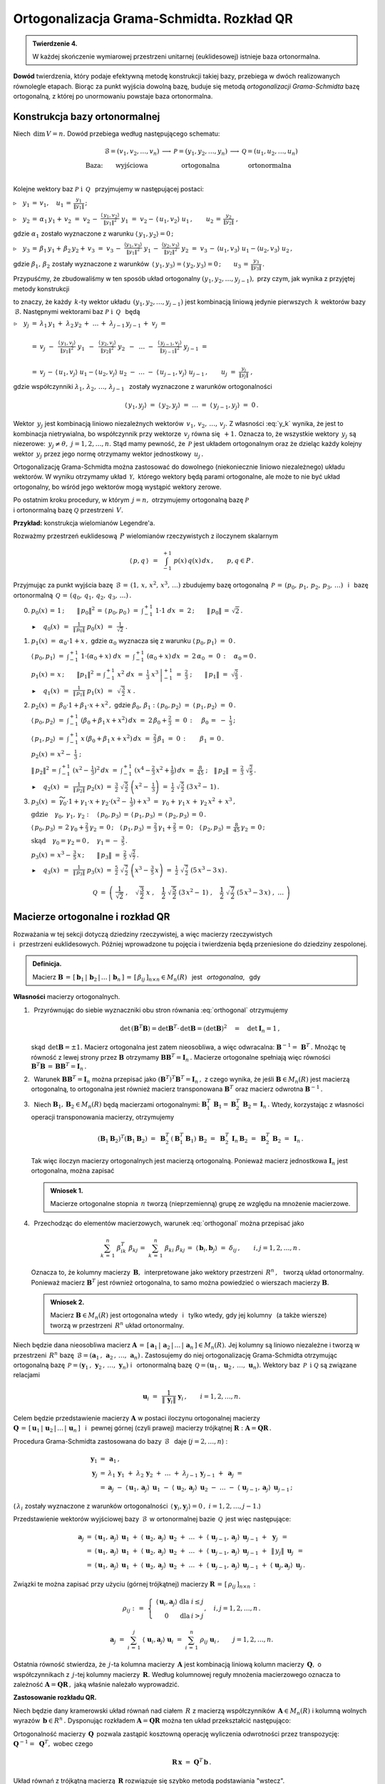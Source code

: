 
Ortogonalizacja Grama-Schmidta. Rozkład QR
------------------------------------------

.. admonition:: Twierdzenie 4.
   
   W każdej skończenie wymiarowej przestrzeni unitarnej (euklidesowej) 
   istnieje baza ortonormalna.

**Dowód** twierdzenia, który podaje efektywną metodę konstrukcji takiej bazy,
przebiega w dwóch realizowanych równolegle etapach. Biorąc za punkt wyjścia 
dowolną bazę, buduje się metodą *ortogonalizacji Grama-Schmidta* bazę 
ortogonalną, z której po unormowaniu powstaje baza ortonormalna.

Konstrukcja bazy ortonormalnej
~~~~~~~~~~~~~~~~~~~~~~~~~~~~~~

Niech :math:`\,\dim\,V=n.\ ` Dowód przebiega według następującego schematu:

.. math::
   
   \begin{array}{cccccc}
   & \mathcal{B}=(v_1,v_2,\dots,v_n) & \longrightarrow 
   & \mathcal{P}=(y_1,y_2,\dots,y_n) & \longrightarrow 
   & \mathcal{Q}=(u_1,u_2,\dots,u_n) \\
   \text{Baza:} & \text{wyjściowa} 
   & & \text{ortogonalna} & & \text{ortonormalna} \\
   \end{array}

Kolejne wektory baz :math:`\ \mathcal{P}\ \ \text{i}\ \ \,\mathcal{Q}\ \,`
przyjmujemy w następującej postaci:
   
:math:`\triangleright\quad y_1\,=\,v_1,
\quad u_1\,=\,\displaystyle\frac{y_1}{\|y_1\|}\,;`

:math:`\triangleright\quad y_2\,=\,\alpha_1\,y_1+\,v_2\ =\ 
v_2\,-\ \displaystyle\frac{\langle\,y_1,v_2\rangle}{\|y_1\|^2}\ \ y_1\ =\ 
v_2-\,\langle\,u_1,v_2\rangle\ u_1\,,
\qquad u_2\,=\,\displaystyle\frac{y_2}{\|y_2\|}\ ,`

gdzie :math:`\ \alpha_1\ ` zostało wyznaczone z warunku 
:math:`\ \langle\,y_1,y_2\rangle=0\,;`

:math:`\triangleright\quad y_3\,=\,\beta_1\,y_1+\,\beta_2\,y_2+\,v_3\ =\ 
v_3\,-\ \displaystyle\frac{\langle y_1,v_3\rangle}{\|y_1\|^2}\ \ y_1\,-\ 
\displaystyle\frac{\langle y_2,v_3\rangle}{\|y_2\|^2}\ \ y_2\ =\ 
v_3\,-\,\langle u_1,v_3\rangle\ u_1 - \langle u_2,v_3\rangle\ u_2\,,`

gdzie :math:`\ \beta_1,\,\beta_2\ ` zostały wyznaczone z warunków 
:math:`\,\langle\,y_1,y_3\rangle = \langle\,y_2,y_3\rangle = 0\,;\qquad
u_3\,=\,\displaystyle\frac{y_3}{\|y_3\|}\,.`

Przypuśćmy, że zbudowaliśmy w ten sposób układ ortogonalny 
:math:`\ (y_1,y_2,\dots,y_{j-1}),\ ` 
przy czym, jak wynika z przyjętej metody konstrukcji

.. math::
   :label: y_k
   
   y_k\,\in\,L(v_1,v_2,\dots,v_k)\qquad k=1,2,\dots,j-1\,,

to znaczy, że każdy :math:`\,k`-ty wektor układu 
:math:`\,(y_1,y_2,\dots,y_{j-1})\ ` jest kombinacją liniową jedynie pierwszych 
:math:`\,k\ ` wektorów bazy :math:`\,\mathcal{B}.\ `
Następnymi wektorami baz :math:`\ \mathcal{P}\ \ \text{i}\ \ \,\mathcal{Q}\ \,` 
będą :math:`\\`

:math:`\begin{array}{rcl} \triangleright\quad y_j & = & 
\lambda_1\,y_1\,+\;\lambda_2\,y_2\,+\;\dots\,+\;\lambda_{j-1}\,y_{j-1}\,+\;v_j
\ \ = \\ \\
& = & v_j\ -\ \,
\displaystyle\frac{\langle\,y_1,v_j\rangle}{\|y_1\|^2}\ \ y_1\ \,-\ \, 
\displaystyle\frac{\langle\,y_2,v_j\rangle}{\|y_2\|^2}\ \ y_2\ \,-\ \, 
\ldots\ -\ \,
\displaystyle\frac{\langle\,y_{j-1},v_j\rangle}{\|y_{j-1}\|^2}\ \ y_{j-1}\ \ =
\\ \\
& = & v_j\,-\,\langle\,u_1,v_j\rangle\ u_1 - \langle\,u_2,v_j\rangle\ u_2
\ -\ \ldots\ -\ \langle\,u_{j-1},v_j\rangle\ u_{j-1}\,,
\qquad u_j\ =\ \displaystyle\frac{y_j}{\|y_j\|}\ ,
\end{array}`

gdzie współczynniki :math:`\ \lambda_1,\,\lambda_2,\,\dots,\,\lambda_{j-1}\ \,`
zostały wyznaczone z warunków ortogonalności

.. math::
   
   \langle\,y_1,y_j\rangle\ \ =\ \ \langle\,y_2,y_j\rangle\ \ =\ \ldots\ \ =\ \ 
   \langle\,y_{j-1},y_j\rangle\ \ =\ \ 0\,.

.. dane są przez 
   :math:`\quad\lambda_k\ =
   \ -\ \displaystyle\frac{\langle\,y_k,v_j\rangle}{\|y_k\|^2}\ ,
   \qquad k=1,2,\dots,j-1;\qquad j=2,3,\dots,n.`

.. Warunek :eq:`y_k` gwarantuje, że wektor :math:`\,y_j\neq\theta.\ `

Wektor :math:`\,y_j\ ` jest kombinacją liniowo niezależnych wektorów 
:math:`\,v_1,\,v_2,\,\dots,\,v_j.\ `
Z własności :eq:`y_k` wynika, że jest to kombinacja nietrywialna, bo 
współczynnik przy wektorze :math:`\,v_j\ ` równa się :math:`\,+1.\ ` 
Oznacza to, że wszystkie wektory :math:`\,y_j\ ` są niezerowe: 
:math:`\,y_j\neq\theta,\ j=1,2,\dots,n.\ `
Stąd mamy pewność, że :math:`\,\mathcal{P}\ ` jest układem ortogonalnym
oraz że dzieląc każdy kolejny wektor :math:`\,y_j\ ` przez jego normę otrzymamy 
wektor jednostkowy :math:`\,u_j\,.`

Ortogonalizację Grama-Schmidta można zastosować do dowolnego 
(niekoniecznie liniowo niezależnego) układu wektorów. W wyniku otrzymamy układ 
:math:`\,\mathcal{Y},\ ` którego wektory będą parami ortogonalne, ale może to 
nie być układ ortogonalny, bo wśród jego wektorów mogą wystąpić wektory zerowe.

Po ostatnim kroku procedury, w którym :math:`\,j=n,\ ` otrzymujemy 
ortogonalną bazę :math:`\ \mathcal{P}\ \\`
i ortonormalną bazę :math:`\ \mathcal{Q}\ ` przestrzeni :math:`\,V.`

**Przykład:** konstrukcja wielomianów Legendre'a.

Rozważmy przestrzeń euklidesową :math:`\,P\ ` wielomianów rzeczywistych 
z iloczynem skalarnym

.. math::
   
   \langle\,p,q\,\rangle\ \,=
   \ \,\int_{-1}^{+1}\ p(x)\,q(x)\,dx\,,\qquad p,q\in P\,.

Przyjmując za punkt wyjścia bazę 
:math:`\,\mathcal{B}\,=\,(1,\,x,\,x^2,\,x^3,\,\dots)\ ` zbudujemy bazę 
ortogonalną :math:`\,\mathcal{P}\,=\,(p_0,\,p_1,\,p_2,\,p_3,\,\dots)\ \,` 
i :math:`\,` bazę ortonormalną 
:math:`\,\mathcal{Q}\,=\,(q_0,\,q_1,\,q_2,\,q_3,\,\dots)\,.\\`

0. :math:`\ p_0(x)\,=\,1\,;\qquad
   \|\,p_0\|^2\,=\,\langle\,p_0,p_0\,\rangle\ =
   \ \int_{-1}^{+1}\ 1\cdot 1\ \ dx\ =\ 2\,;\qquad
   \|\,p_0\|\,=\,\sqrt{2}\,.`
   
   :math:`\blacktriangleright\quad q_0(x)\ \,=\ \,
   \displaystyle\frac{1}{\|\,p_0\|}\ \ p_0(x)\ \,=\ \,
   \frac{1}{\sqrt{2}}\ \ .\\`

1. :math:`\ p_1(x)\ =\ \alpha_0\cdot 1+x\,,\ \ ` 
   gdzie :math:`\ \ \alpha_0\ ` wyznacza się z warunku 
   :math:`\ \ \langle\,p_0,p_1\rangle\ =\ 0\,.`
   
   :math:`\ \langle\,p_0,p_1\rangle\ =
   \ \int_{-1}^{+1}\ 1\cdot(\alpha_0+x)\ dx\ \ =
   \ \ \int_{-1}^{+1}\ (\alpha_0+x)\,dx\ =
   \ 2\,\alpha_0\ =\ 0\,:\quad\alpha_0=0\,.`

   :math:`\ p_1(x)\,=\,x\,;\qquad \|p_1\|^2\,=\,\int_{-1}^{+1}\ x^2\;dx\ =\ 
   \left.\frac{1}{3}\ x^3\,\right|_{-1}^{+1}\ =\ \frac{2}{3}\ ;\qquad
   \|\,p_1\|\ =\ \sqrt{\frac{2}{3}}\ .` 

   :math:`\blacktriangleright\quad q_1(x)\ \,=\ \,
   \displaystyle\frac{1}{\|\,p_1\|}\ \ p_1(x)\ \,=\ \,
   \sqrt{\,\frac{3}{2}}\ \ x\ .\\`

2. :math:`\ p_2(x)\ =\ \beta_0\cdot 1+\beta_1\cdot x+x^2\,,\ \ `
   gdzie :math:`\ \ \beta_0,\,\beta_1:\ \  
   \langle\,p_0,p_2\rangle\ =\ \langle\,p_1,p_2\rangle\ =\ 0\,.`

   :math:`\ \langle\,p_0,p_2\rangle\ =
   \ \int_{-1}^{+1}\ (\beta_0+\beta_1\,x+x^2)\,dx\ =
   \ 2\,\beta_0+\frac{2}{3}\ =\ 0\,:\quad\,\beta_0\,=\ -\ \frac{1}{3}\,;`

   :math:`\ \langle\,p_1,p_2\rangle\ =
   \ \int_{-1}^{+1}\ x\,(\beta_0+\beta_1\,x+x^2)\,dx\ =
   \ \frac{2}{3}\,\beta_1\ =\ 0\,:\qquad\beta_1\,=\,0\,.`

   :math:`\ p_2(x)\,=\,x^2-\;\frac{1}{3}\ ;`

   :math:`\ \|\,p_2\|^2\,=\,\int_{-1}^{+1}\ (x^2-\,\frac{1}{3})^2\,dx\ =
   \ \int_{-1}^{+1}\ (x^4-\frac{2}{3}\,x^2+\frac{1}{9})\,dx\ =
   \ \frac{8}{45}\ ;\quad\|\,p_2\|\ =\ \frac{2}{3}\ \sqrt{\frac{2}{5}}\,.`

   :math:`\blacktriangleright\quad q_2(x)\ \,=\ \,
   \displaystyle\frac{1}{\|\,p_2\|}\ \ p_2(x)\ \ = \ \ 
   \frac{3}{2}\ \ \sqrt{\,\frac{5}{2}}\ \ \left(x^2-\;\frac{1}{3}\right)\ \ =
   \ \ \frac{1}{2}\ \ \sqrt{\,\frac{5}{2}}\ \ (3\,x^2-\,1)\,.\\`

3. :math:`\ p_3(x)\ =\ 
   \widetilde{\gamma_0}\cdot 1+\gamma_1\cdot x+\gamma_2\cdot(x^2-\;\frac{1}{3})+
   x^3\ =\ \gamma_0+\,\gamma_1\,x\,+\,\gamma_2\,x^2\,+\,x^3\,,`

   :math:`\ \text{gdzie}\quad\gamma_0,\,\gamma_1,\,\gamma_2:\quad
   \langle\,p_0,p_3\rangle\,=\,\langle\,p_1,p_3\rangle\,=
   \,\langle\,p_2,p_3\rangle\,=\,0\,.`
   
   :math:`\ \langle\,p_0,p_3\rangle\,=\,2\,\gamma_0+\frac{2}{3}\,\gamma_2\,=
   \,0\,;\quad\langle\,p_1,p_3\rangle\,=\,\frac{2}{3}\,\gamma_1+\frac{2}{5}\,=
   \,0\,;\quad\langle\,p_2,p_3\rangle\,=\,\frac{8}{45}\,\gamma_2\,=\,0\,;`
   
   :math:`\ \text{skąd}\quad\gamma_0=\gamma_2=0\,,\quad\gamma_1=
   -\ \frac{3}{5}\,.`

   :math:`\ p_3(x)\,=\,x^3-\,\frac{3}{5}\,x\,;\qquad\|\,p_3\|\ =
   \ \frac{2}{5}\ \sqrt{\frac{2}{7}}\,.`

   :math:`\blacktriangleright\quad q_3(x)\ \,=\ \,
   \displaystyle\frac{1}{\|\,p_3\|}\ \ p_3(x)\ \ =\ \ 
   \frac{5}{2}\ \ \sqrt{\,\frac{7}{2}}\ \ \left(x^3-\,\frac{3}{5}\,x\right)\ =
   \ \frac{1}{2}\ \ \sqrt{\,\frac{7}{2}}\ \ (5\,x^3-3\,x)\,.`

.. math::
   
   \mathcal{Q}\ \ =\ \ \left(\ \ \frac{1}{\sqrt{2}}\ ,\quad
                   \sqrt{\,\frac{3}{2}}\ \ x\ ,\quad
                   \frac{1}{2}\ \ \sqrt{\,\frac{5}{2}}\ \ (3\,x^2-\,1)\ ,\quad
                   \frac{1}{2}\ \ \sqrt{\,\frac{7}{2}}\ \ (5\,x^3-3\,x)\ ,\ \ 
                               \dots\ 
                   \right)

Macierze ortogonalne i rozkład QR
~~~~~~~~~~~~~~~~~~~~~~~~~~~~~~~~~

Rozważania w tej sekcji dotyczą dziedziny rzeczywistej, 
a więc macierzy rzeczywistych :math:`\\` i :math:`\,` przestrzeni euklidesowych.
Później wprowadzone tu pojęcia i twierdzenia będą przeniesione 
do dziedziny zespolonej.

.. Przeniesienie wprowadzonych tu pojęć i twierdzeń 
   do dziedziny zespolonej będzie dokonane później.

.. admonition:: Definicja.
   
   Macierz :math:`\ \boldsymbol{B}\,=
   \,[\,\boldsymbol{b}_1\,|\,\boldsymbol{b}_2\,|\,\dots\,|\,
   \boldsymbol{b}_n\,]\,=\,[\,\beta_{ij}\,]_{n\times n}\in M_n(R)\ \,` 
   jest :math:`\,` *ortogonalna*, :math:`\,` gdy 
   
   .. math::
      :label: orthogonal
      
      \boldsymbol{B}^T\boldsymbol{B}\,=\,\boldsymbol{I}_n\,.
   
**Własności** macierzy ortogonalnych.

1. :math:`\,` Przyrównując do siebie wyznaczniki obu stron równania 
   :eq:`orthogonal` otrzymujemy
   
   .. math::
      
      \det\,(\boldsymbol{B}^T\boldsymbol{B})=
      \det\boldsymbol{B}^T\cdot\,\det\boldsymbol{B}=
      (\det\boldsymbol{B})^2\quad=\quad\det\boldsymbol{I}_n=1\,,

   skąd :math:`\,\det\boldsymbol{B}=\pm 1.\ ` Macierz ortogonalna jest zatem 
   nieosobliwa, a więc odwracalna: 
   :math:`\ \boldsymbol{B}^{-1}=\,\boldsymbol{B}^T\,.\ `
   Mnożąc tę równość z lewej strony przez :math:`\ \boldsymbol{B}\ ` otrzymamy
   :math:`\ \boldsymbol{B}\boldsymbol{B}^T=\boldsymbol{I}_n\,.\ ` 
   Macierze ortogonalne spełniają więc równości 
   :math:`\ \ \boldsymbol{B}^T\boldsymbol{B}\,=\,
   \boldsymbol{B}\boldsymbol{B}^T=\boldsymbol{I}_n\,.`

2. :math:`\,` Warunek 
   :math:`\ \boldsymbol{B}\boldsymbol{B}^T=\boldsymbol{I}_n\ ` można przepisać 
   jako :math:`\ (\boldsymbol{B}^T)^T\boldsymbol{B}^T=\boldsymbol{I}_n\,,\ ` 
   z czego wynika, że jeśli :math:`\ \boldsymbol{B}\in M_n(R)\ ` jest macierzą 
   ortogonalną, to ortogonalna jest również macierz transponowana 
   :math:`\ \boldsymbol{B}^T\ ` oraz macierz odwrotna 
   :math:`\ \boldsymbol{B}^{-1}\,.`

3. :math:`\,` Niech :math:`\ \boldsymbol{B}_1,\boldsymbol{B}_2\in M_n(R)\ ` 
   będą macierzami ortogonalnymi:
   :math:`\ \ \boldsymbol{B}_1^T\,\boldsymbol{B}_1=
   \boldsymbol{B}_2^T\,\boldsymbol{B}_2=\boldsymbol{I}_n\,.\ ` 
   Wtedy, korzystając z własności operacji transponowania macierzy, otrzymujemy
   
   .. math::
      
      (\boldsymbol{B}_1\boldsymbol{B}_2)^T(\boldsymbol{B}_1\boldsymbol{B}_2)\ =
      \ \boldsymbol{B}_2^T\,(\boldsymbol{B}_1^T
      \boldsymbol{B}_1)\,\boldsymbol{B}_2\ =\ 
      \boldsymbol{B}_2^T\,\boldsymbol{I}_n\,\boldsymbol{B}_2\ =\ 
      \boldsymbol{B}_2^T\,\boldsymbol{B}_2\ =\ \boldsymbol{I}_n\,.
   
   Tak więc iloczyn macierzy ortogonalnych jest macierzą ortogonalną. 
   Ponieważ macierz jednostkowa :math:`\ \boldsymbol{I}_n\ ` jest ortogonalna,
   można zapisać
   
   .. admonition:: Wniosek 1.
      
      Macierze ortogonalne stopnia :math:`\,n\ ` tworzą (nieprzemienną) grupę 
      ze względu na mnożenie  macierzowe.

4. :math:`\,` Przechodząc do elementów macierzowych, warunek :eq:`orthogonal` 
   można przepisać jako
   
   .. math::
      
      \sum_{k\,=\,1}^n\ \beta_{ik}^T\;\beta_{kj}\,=\ \sum_{k\,=
      \,1}^n\ \beta_{ki}\;\beta_{kj}\,=\ 
      \langle\,\boldsymbol{b}_i,\boldsymbol{b}_j\rangle\ =\ 
      \delta_{ij}\,,\qquad i,j=1,2,\dots,n\,.
   
   Oznacza to, że kolumny macierzy :math:`\,\boldsymbol{B},\,` interpretowane 
   jako wektory przestrzeni :math:`\,R^n\,,\ \,` tworzą układ ortonormalny. 
   Ponieważ macierz :math:`\ \boldsymbol{B}^T\ ` jest również ortogonalna, 
   to samo można powiedzieć o wierszach macierzy :math:`\ \boldsymbol{B}.`
   
   .. admonition:: Wniosek 2.
      
      Macierz :math:`\ \boldsymbol{B}\in M_n(R)\ ` jest ortogonalna 
      wtedy :math:`\,` i :math:`\,` tylko wtedy,
      gdy jej kolumny :math:`\,` (a także wiersze) :math:`\,` 
      tworzą w przestrzeni :math:`\,R^n\ ` układ ortonormalny.

Niech będzie dana nieosobliwa macierz :math:`\ \boldsymbol{A}\,=\,
[\,\boldsymbol{a}_1\,|\,\boldsymbol{a}_2\,|\,
\dots\,|\,\boldsymbol{a}_n\,]\in M_n(R).\ ` 
Jej kolumny są liniowo niezależne i tworzą w przestrzeni :math:`\,R^n\ ` bazę 
:math:`\,\mathcal{B}=
(\boldsymbol{a}_1\,,\,\boldsymbol{a}_2\,,\,\dots,\,\boldsymbol{a}_n)\,.`
Zastosujemy do niej ortogonalizację Grama-Schmidta otrzymując ortogonalną bazę
:math:`\,\mathcal{P}=(\boldsymbol{y}_1\,,\,\boldsymbol{y}_2\,,\,
\dots,\,\boldsymbol{y}_n)\ \ ` i :math:`\,` ortonormalną bazę 
:math:`\,\mathcal{Q}=(\boldsymbol{u}_1\,,\,\boldsymbol{u}_2\,,\,
\dots,\,\boldsymbol{u}_n).\ ` Wektory baz 
:math:`\,\mathcal{P}\ \,\text{i}\ \ \mathcal{Q}\ ` są związane relacjami

.. math::
   
   \boldsymbol{u}_i\ =
   \ \,\frac{1}{\|\,\boldsymbol{y}_i\|}\ \ \boldsymbol{y}_i\,,
   \qquad i=1,2,\dots,n.

Celem będzie przedstawienie macierzy :math:`\ \boldsymbol{A}\ `  
w postaci iloczynu ortogonalnej macierzy :math:`\\ \boldsymbol{Q}\,=\,
[\,\boldsymbol{u}_1\,|\,\boldsymbol{u}_2\,|\,\dots\,|\,\boldsymbol{u}_n\,]\ \,`
i :math:`\,` pewnej górnej (czyli prawej) macierzy trójkątnej 
:math:`\ \boldsymbol{R} :\ \boldsymbol{A}=\boldsymbol{Q}\boldsymbol{R}\,.`

.. W :math:`\,j`-tym kroku procedury Grama-Schmidta zastosowanej do bazy 
   :math:`\,\mathcal{B}\ \,` (:math:`j=2,\dots,n`) :

Procedura Grama-Schmidta zastosowana do bazy :math:`\,\mathcal{B}\ \,` 
daje (:math:`j=2,\dots,n`) :

.. math::
   
   \begin{array}{rcl}
   \boldsymbol{y}_1 & = & \boldsymbol{a}_1\,, \\
   \boldsymbol{y}_j & = &
   \lambda_1\,\boldsymbol{y}_1\;+\ \lambda_2\,\boldsymbol{y}_2\;+\ \ldots\ +\ 
   \lambda_{j-1}\,\boldsymbol{y}_{j-1}\;+\ \boldsymbol{a}_j\;\ = \\
   & = & \boldsymbol{a}_j\;-\ 
   \langle\,\boldsymbol{u}_1,\boldsymbol{a}_j\rangle\ \,\boldsymbol{u}_1
   \;-\ \langle\,\boldsymbol{u}_2,\boldsymbol{a}_j\rangle\ \,\boldsymbol{u}_2
   \;-\ \ldots
   \;-\ \langle\,\boldsymbol{u}_{j-1},\boldsymbol{a}_j\rangle\ \,
   \boldsymbol{u}_{j-1}\,;
   \end{array}

(:math:`\,\lambda_i\ ` zostały wyznaczone z warunków ortogonalności
:math:`\,\langle\,\boldsymbol{y}_i,\boldsymbol{y}_j\rangle=0
\,,\ \ i=1,2,\dots,j-1.`) 

Przedstawienie wektorów wyjściowej bazy :math:`\,\mathcal{B}\,`
w ortonormalnej bazie :math:`\,\mathcal{Q}\,` jest więc następujące:

.. math::
   
   \begin{array}{rcl}
   \boldsymbol{a}_j & =
   & \langle\,\boldsymbol{u}_1,\boldsymbol{a}_j\rangle\ \,\boldsymbol{u}_1
   \;+\ \langle\,\boldsymbol{u}_2,\boldsymbol{a}_j\rangle\ \,\boldsymbol{u}_2
   \;+\ \ldots
   \;+\ \langle\,\boldsymbol{u}_{j-1},\boldsymbol{a}_j\rangle\ \,
   \boldsymbol{u}_{j-1}
   \;+\ \,\boldsymbol{y}_j\ \,= \\
   & = & \langle\,\boldsymbol{u}_1,\boldsymbol{a}_j\rangle\ \,\boldsymbol{u}_1
   \;+\ \langle\,\boldsymbol{u}_2,\boldsymbol{a}_j\rangle\ \,\boldsymbol{u}_2
   \;+\ \ldots
   \;+\ \langle\,\boldsymbol{u}_{j-1},\boldsymbol{a}_j\rangle\ \,
   \boldsymbol{u}_{j-1}
   \;+\ \,\|\,y_j\|\ \,\boldsymbol{u}_j\ \,= \\
   & = & \langle\,\boldsymbol{u}_1,\boldsymbol{a}_j\rangle\ \,\boldsymbol{u}_1
   \;+\ \langle\,\boldsymbol{u}_2,\boldsymbol{a}_j\rangle\ \,\boldsymbol{u}_2
   \;+\ \ldots
   \;+\ \langle\,\boldsymbol{u}_{j-1},\boldsymbol{a}_j\rangle\ \,
   \boldsymbol{u}_{j-1}
   \;+\ \langle\,\boldsymbol{u}_j,\boldsymbol{a}_j\rangle\ \,
   \boldsymbol{u}_j\,.
   \end{array}     

.. Definiujemy (górną trójkątną) macierz 
   :math:`\ \boldsymbol{R}\,=\,[\,\rho_{ij}\,]_{n\times n}\ ` następująco:

Związki te można zapisać przy użyciu (górnej trójkątnej) macierzy 
:math:`\ \boldsymbol{R}\,=\,[\,\rho_{ij}\,]_{n\times n}\,:`

.. math::
   
   \rho_{ij}\ \ :\,=\ \ 
   \left\{\ 
   \begin{array}{ccc}
   \langle\,\boldsymbol{u}_i,\boldsymbol{a}_j\rangle & \text{dla} & i\leq j \\
                            0                        & \text{dla} &  i > j 
   \end{array}
   \right.,\quad i,j=1,2,\dots,n\,.

   \boldsymbol{a}_j\ \;=\ \ 
   \sum_{i\,=\,1}^j\ \langle\,\boldsymbol{u}_i,
   \boldsymbol{a}_j\rangle\ \boldsymbol{u}_i\ \ =\ \ 
   \sum_{i\,=\,1}^n\ \rho_{ij}\;\boldsymbol{u}_i\,,\qquad j=1,2,\dots,n.

Ostatnia równość stwierdza, że :math:`\,j`-ta kolumna macierzy 
:math:`\,\boldsymbol{A}\ ` jest kombinacją liniową kolumn macierzy 
:math:`\,\boldsymbol{Q},\ ` o współczynnikach z :math:`\,j`-tej kolumny 
macierzy :math:`\,\boldsymbol{R}.\ ` Według kolumnowej reguły mnożenia 
macierzowego oznacza to zależność 
:math:`\ \boldsymbol{A}=\boldsymbol{Q}\boldsymbol{R}\,,\ ` 
jaką właśnie należało wyprowadzić.

.. W całej okazałości macierz :math:`\ \boldsymbol{R}\ ` 
   przedstawia się następująco:

   .. math::
   
      \boldsymbol{R}\ \ =\ \ 
      \left[
      \begin{array}{ccccc}
      \langle\,\boldsymbol{u}_1,\boldsymbol{a}_1\rangle &
      \langle\,\boldsymbol{u}_1,\boldsymbol{a}_2\rangle &
      \langle\,\boldsymbol{u}_1,\boldsymbol{a}_3\rangle &
      \dots &
      \langle\,\boldsymbol{u}_1,\boldsymbol{a}_n\rangle \\   
      0 &
      \langle\,\boldsymbol{u}_2,\boldsymbol{a}_2\rangle &
      \langle\,\boldsymbol{u}_2,\boldsymbol{a}_3\rangle &
      \dots &
      \langle\,\boldsymbol{u}_2,\boldsymbol{a}_n\rangle \\   
      0 & 0 & 
      \langle\,\boldsymbol{u}_3,\boldsymbol{a}_3\rangle &
      \dots &
      \langle\,\boldsymbol{u}_3,\boldsymbol{a}_n\rangle \\
      \dots & \dots & \dots & \dots & \dots \\
      0 & 0 & 0 & \dots & \langle\,\boldsymbol{u}_n,\boldsymbol{a}_n\rangle \\
      \end{array}
      \right]\,.

**Zastosowanie rozkładu QR.** :math:`\ `

Niech będzie dany kramerowski układ równań nad ciałem :math:`\,R\ ` 
z macierzą współczynników :math:`\,\boldsymbol{A}\in M_n(R)\ ` 
i kolumną wolnych wyrazów :math:`\,\boldsymbol{b}\in R^n\,.\ `
Dysponując rozkładem :math:`\ \boldsymbol{A}=\boldsymbol{Q}\boldsymbol{R}\ `
można ten układ przekształcić następująco:

.. math::
   :nowrap:
   
   \begin{eqnarray*}
   \boldsymbol{A}\,\boldsymbol{x}                 & 
   \! = \! & \boldsymbol{b}\,, \\
   (\boldsymbol{Q}\boldsymbol{R})\,\boldsymbol{x} & 
   \! = \! & \boldsymbol{b}\,, \\   
   \boldsymbol{Q}(\boldsymbol{R}\boldsymbol{x})   & 
   \! = \! & \boldsymbol{b}\,. \\
   \end{eqnarray*}

Ortogonalność macierzy :math:`\,\boldsymbol{Q}\,` pozwala zastąpić kosztowną 
operację wyliczenia odwrotności przez transpozycję: 
:math:`\ \ \boldsymbol{Q}^{-1}=\;\boldsymbol{Q}^T,\ \ ` wobec czego

.. math::
   
   \boldsymbol{R}\,\boldsymbol{x}\ =\ \boldsymbol{Q}^T\,\boldsymbol{b}\,.

Układ równań z trójkątną macierzą :math:`\,\boldsymbol{R}\ ` rozwiązuje się 
szybko metodą podstawiania "wstecz".

Dla przykładu przeprowadzimy rozkład QR dla macierzy

.. math::
   
   \boldsymbol{A}\ =\ 
   \left[\begin{array}{rrr}
   -2 &  8 &  19 \\
   -2 & 11 & -14 \\
    1 & -7 &  -8 \\
   \end{array}\right]\,.

Ortogonalizacja Grama-Schmidta zastosowana do układu kolumn macierzy 
:math:`\,\boldsymbol{A}\ ` da macierz :math:`\,\boldsymbol{P}\ ` o kolumnach 
tworzących układ ortogonalny oraz docelową ortogonalną macierz 
:math:`\,\boldsymbol{Q}.\ \\`
Znając :math:`\,\boldsymbol{Q},\ ` macierz :math:`\,\boldsymbol{R}\ ` można 
łatwo wyliczyć jako :math:`\ \boldsymbol{R}=\boldsymbol{Q}^T\boldsymbol{A}\,.`


.. code-block:: python

   sage: A = matrix(QQ,[[-2,  8,  19],
                        [-2, 11, -14],
                        [ 1, -7,  -8]])
   
   sage: P,Q = copy(A),copy(A)
   
   sage: P[:,0] = A[:,0]
   sage: Q[:,0] = P[:,0]/P[:,0].norm()
   
   sage: P[:,1] = A[:,1] - Q.column(0)*A.column(1)*Q[:,0]
   sage: Q[:,1] = P[:,1]/P[:,1].norm()
   
   sage: P[:,2] = A[:,2] - Q.column(0)*A.column(2)*Q[:,0]\
                         - Q.column(1)*A.column(2)*Q[:,1]
   
   sage: Q[:,2] = P[:,2]/P[:,2].norm()
   
   sage: R = Q.T*A
   
   sage: table([['$A$','','$Q$','','$R$'],[A,'=',Q,'*',R]])

.. math::
   
   \begin{array}{ccccc}
   A & & Q & & R \\ \\
   \left(\begin{array}{rrr} 
   -2 & 8 & 19 \\ -2 & 11 & -14 \\ 1 & -7 & -8 
   \end{array}\right) & = &
   \left(\begin{array}{rrr}
   -\textstyle\frac{2}{3} & -\textstyle\frac{2}{3} & \textstyle\frac{1}{3}  \\
   -\textstyle\frac{2}{3} & \textstyle\frac{1}{3} & -\textstyle\frac{2}{3}  \\
    \textstyle\frac{1}{3} & -\textstyle\frac{2}{3} & -\textstyle\frac{2}{3} \\ 
   \end{array}\right) & * &
   \left(\begin{array}{rrr} 
   3 & -15 & -6 \\ 0 & 3 & -12 \\ 0 & 0 & 21 
   \end{array}\right)
   \end{array}

W systemie Sage istnieje funkcja (metoda) ``QR()``, która wykonuje rozkład QR 
dla zadanej macierzy :math:`\,\boldsymbol{A}\ ` i zwraca parę macierzy 
:math:`\,(\boldsymbol{Q},\boldsymbol{R})\,.\ ` Wymagany jest dokładny pierścień, 
zawierający liczby wymierne i pierwiastki kwadratowe 
(np. ciało liczb algebraicznych ``QQbar``). Obliczenia numeryczne powinny być 
wykonane w ciele ``RDF`` liczb podwójnej precyzji.

.. code-block:: python 

   sage: B = A.change_ring(RDF)
   sage: (Q,R) = B.QR()
   sage: show((Q.round(2),R))

.. math::
   
   \left(\left( 
   \begin{array}{rrr}
   -0.67 & 0.67 & -0.33 \\
   -0.67 & -0.33 & 0.67 \\
    0.33 & 0.67 & 0.67  \\
   \end{array}\right), 
   \left(\begin{array}{rrr}
    3.0 & -15.0 & -6.0 \\
    0.0 & -3.0 & 12.0  \\
   -0.0 & -0.0 & -21.0 \\
   \end{array}\right)\right)




